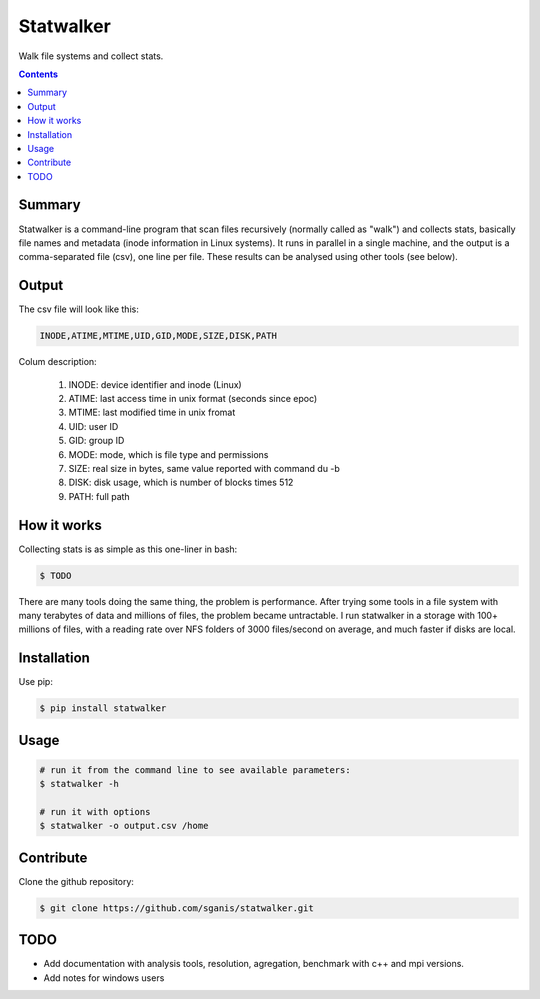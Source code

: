 **********
Statwalker
**********

Walk file systems and collect stats.

.. contents:: 

Summary
=======

Statwalker is a command-line program that scan files recursively (normally called as "walk") and collects stats, basically file names and metadata (inode information in Linux systems). It runs in parallel in a single machine, and the output is a comma-separated file (csv), one line per file. These results can be analysed using other tools (see below).

Output
======

The csv file will look like this:

.. code::
	
	INODE,ATIME,MTIME,UID,GID,MODE,SIZE,DISK,PATH

Colum description:

	1. INODE: device identifier and inode (Linux)
	2. ATIME: last access time in unix format (seconds since epoc)
	3. MTIME: last modified time in unix fromat
	4. UID: user ID
	5. GID: group ID
	6. MODE: mode, which is file type and permissions
	7. SIZE: real size in bytes, same value reported with command du -b
	8. DISK: disk usage, which is number of blocks times 512
	9. PATH: full path

How it works
============

Collecting stats is as simple as this one-liner in bash:

.. code:: bash

	$ TODO

There are many tools doing the same thing, the problem is performance. After trying some tools in a file system with many terabytes of data and millions of files, the problem became untractable. I run statwalker in a storage with 100+ millions of files, with a reading rate over NFS folders of 3000 files/second on average, and much faster if disks are local.


Installation
============

Use pip:

.. code:: bash

    $ pip install statwalker


Usage
=====

.. code::
	
	# run it from the command line to see available parameters:
	$ statwalker -h

	# run it with options
	$ statwalker -o output.csv /home


Contribute
==========

Clone the github repository:

.. code:: bash

    $ git clone https://github.com/sganis/statwalker.git


TODO
====

- Add documentation with analysis tools, resolution, agregation, benchmark with c++ and mpi versions.
- Add notes for windows users

